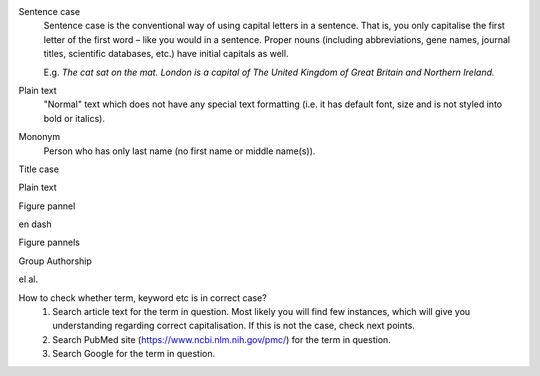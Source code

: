 
.. _sentence_case:
Sentence case
	Sentence case is the conventional way of using capital letters in a sentence. That is, you only capitalise the first letter of the  first word – like you would in a sentence. Proper nouns (including abbreviations, gene names, journal titles, scientific databases, etc.) have initial capitals as well.

	E.g. `The cat sat on the mat.` `London is a capital of The United Kingdom of Great Britain and Northern Ireland.`


Plain text
	"Normal" text which does not have any special text formatting (i.e. it has default font, size and is not styled into bold or italics).


Mononym
	Person who has only last name (no first name or middle name(s)).


Title case

Plain text

Figure pannel

en dash

Figure pannels

Group Authorship

el al.

.. _correct_case_check:
How to check whether term, keyword etc is in correct case?
	1. Search article text for the term in question. Most likely you will find few instances, which will give you understanding regarding correct capitalisation. If this is not the case, check next points.
	2. Search PubMed site (https://www.ncbi.nlm.nih.gov/pmc/) for the term in question.
	3. Search Google for the term in question.
